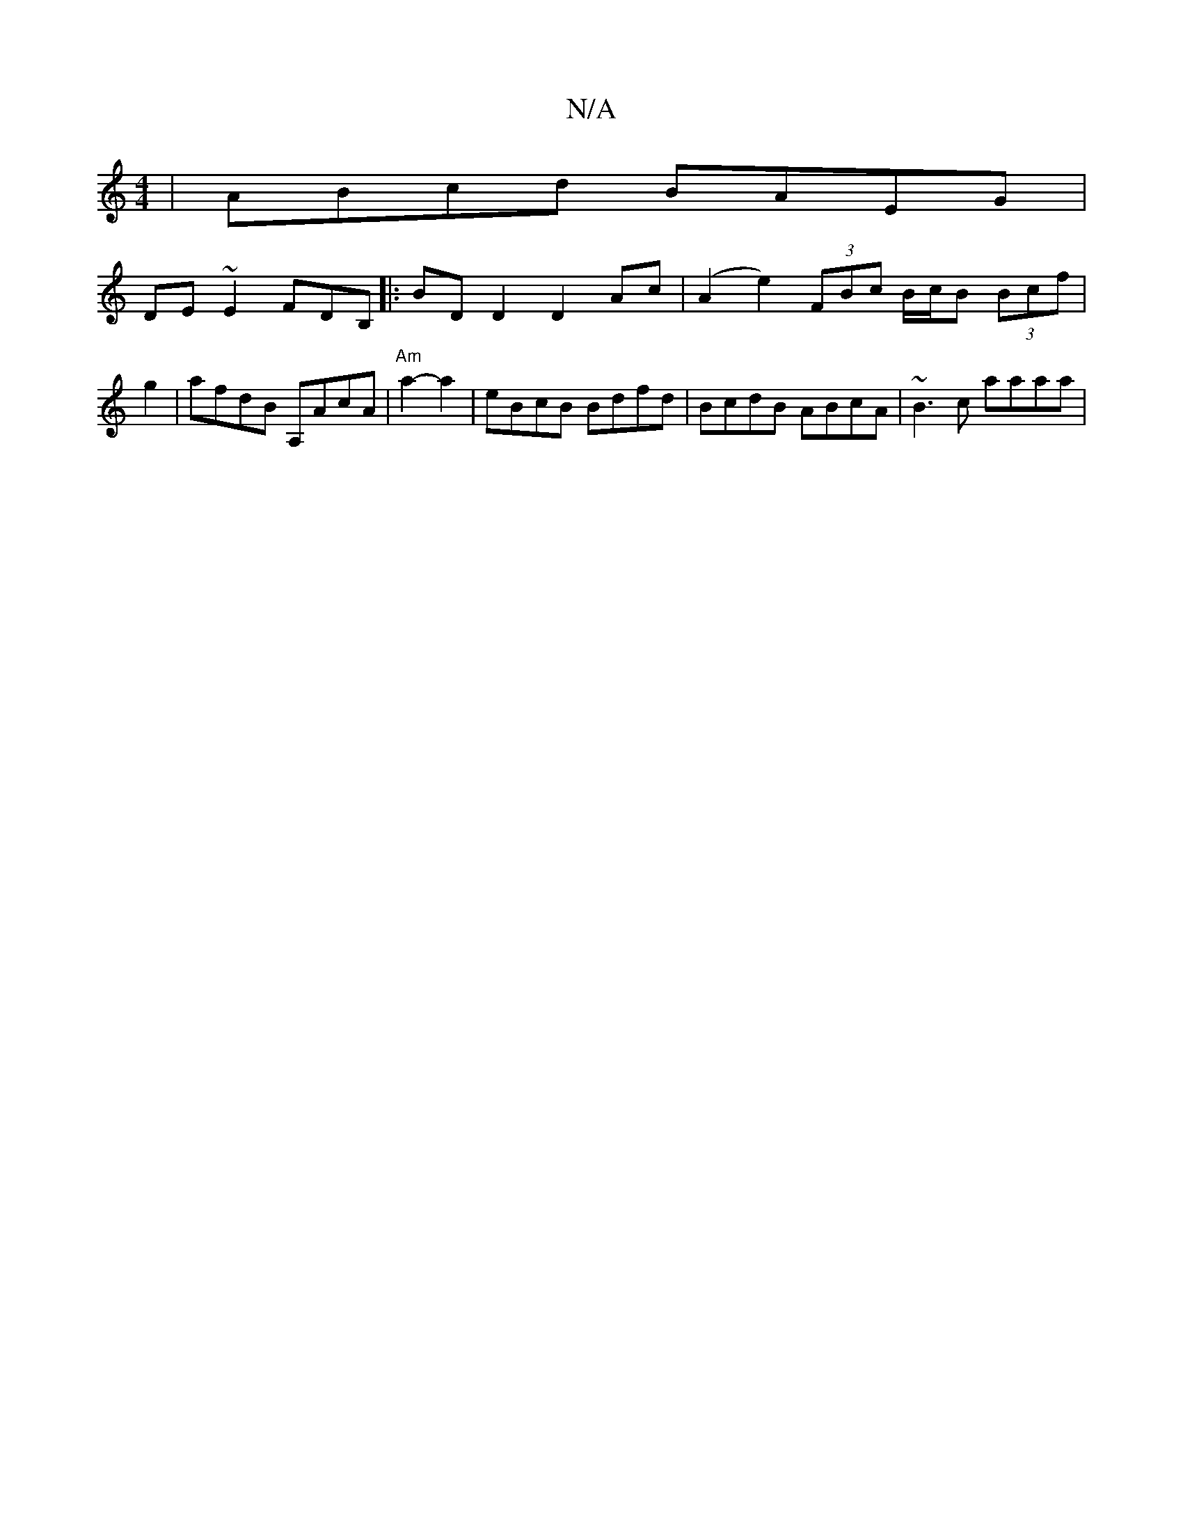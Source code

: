 X:1
T:N/A
M:4/4
R:N/A
K:Cmajor
|ABcd BAEG|
DE ~E2 FDB,|:BDD2D2Ac|(A2e2) (3FBc B/c/B (3Bcf | g2-|afdB A,AcA| "Am"a2-a2-|eBcB Bdfd|BcdB ABcA|~B3c aaaa|

deGB AFGA|~B3c Bcdf|a2 f2 fedB|ABdB GBdB:|

BAGE a2af|eaga bagg|fedc BAGB|ABcA B